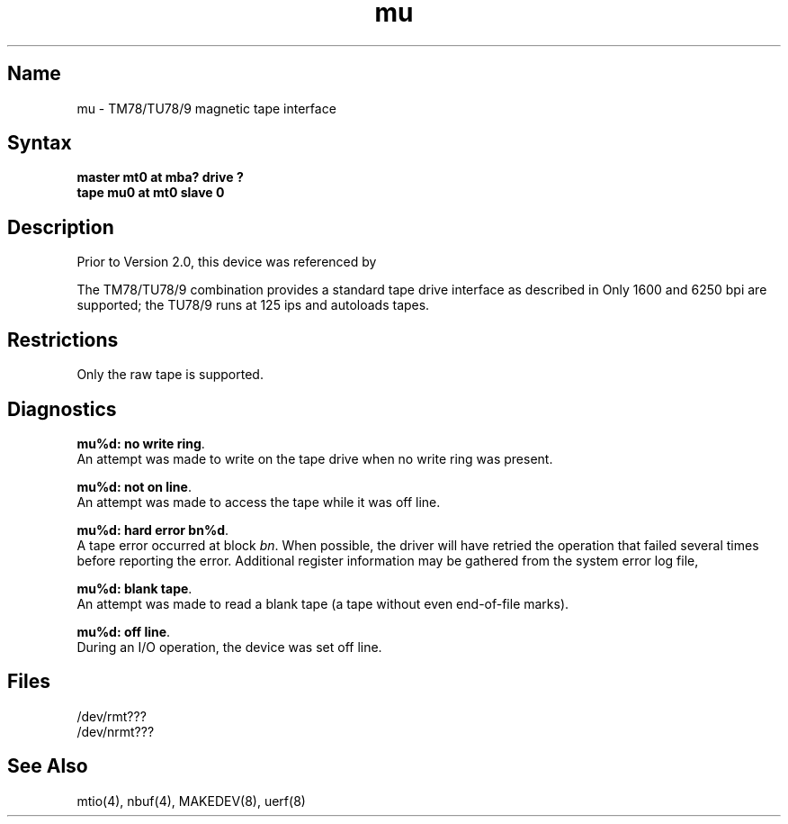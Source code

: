 .\" SCCSID: @(#)mu.4	8.1	9/11/90
.TH mu 4 VAX
.SH Name
mu \- TM78/TU78/9 magnetic tape interface
.SH Syntax
.B master mt0 at mba? drive ?
.br
.B tape mu0 at mt0 slave 0
.SH Description
.NXR "TM78 magnetic tape interface"
.NXR "TU78 magnetic tape interface"
.NXS "mu interface" "TM78 magnetic tape interface"
.NXS "mu interface" "TU78 magnetic tape interface"
.NXS "mt file" "TM78 magnetic tape interface"
.NXS "mt file" "TU78 magnetic tape interface"
Prior to Version 2.0, this device was referenced by 
.MS mt 4 .
.PP
The TM78/TU78/9 combination provides a standard tape drive
interface as described in
.MS mtio 4 .
Only 1600 and 6250 bpi are supported; the
TU78/9 runs at 125 ips and autoloads tapes.
.SH Restrictions
Only the raw tape is supported.
.SH Diagnostics
\fBmu%d: no write ring\fR.
.br
An attempt was made to write on the tape drive when no write ring
was present.
.PP
\fBmu%d: not on line\fR.
.br
An attempt was made to access the tape while it
was off line.
.PP
\fBmu%d: hard error bn%d\fR.
.br
A tape error occurred at block \fIbn\fR.
When possible, the driver will have retried
the operation that failed several times before reporting the error.
Additional register information may be gathered from the system
error log file,
.PN /usr/adm/syserr/syserr.<hostname>.
.PP
\fBmu%d: blank tape\fP.
.br
An attempt was made to read a blank tape (a tape without even
end-of-file marks).
.PP
\fBmu%d: off line\fP.
.br
During an I/O operation, the device was set off line.
.SH Files
/dev/rmt???
.br
/dev/nrmt???
.SH See Also
mtio(4), nbuf(4), MAKEDEV(8), uerf(8)
